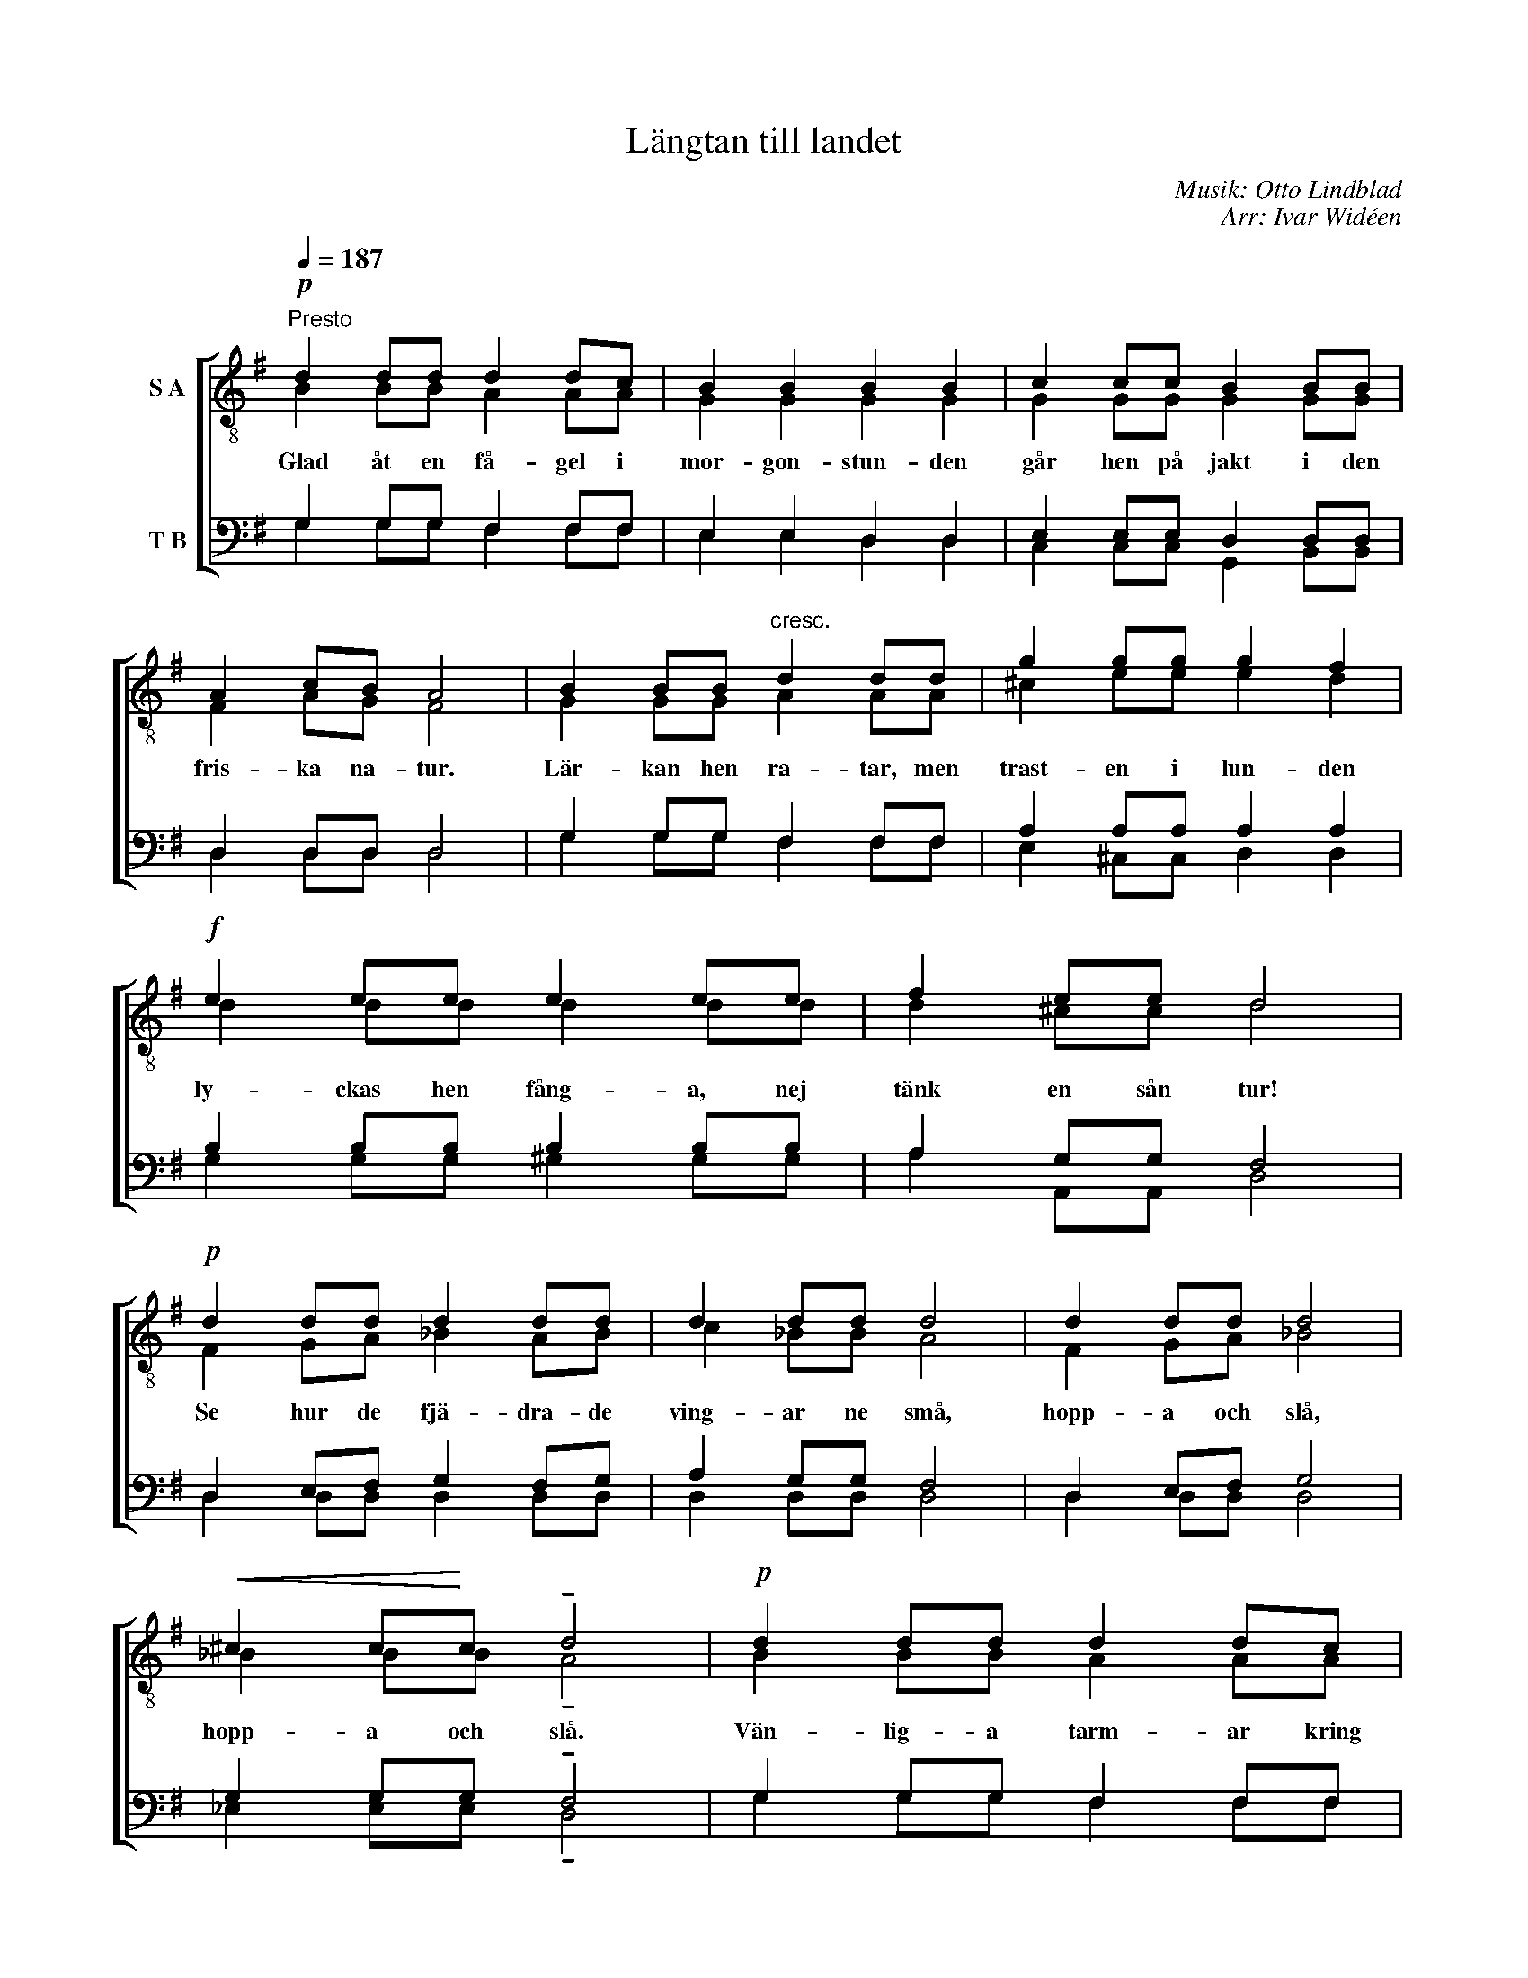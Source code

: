 X:1
T:Längtan till landet
C:Musik: Otto Lindblad
C:Arr: Ivar Widéen
%%score [ ( 1 2 ) ( 3 4 ) ]
L:1/8
Q:1/4=187
M:none
I:linebreak $
K:G
U:s=!stemless!
V:1 treble-8 nm="S A"
V:2 treble-8 
V:3 bass nm="T B"
V:4 bass 
V:1
"^Presto"!p! d2 dd d2 dc | B2 B2 B2 B2 | c2 cc B2 BB | A2 cB A4 | B2 BB"^cresc." d2 dd | %5
w: Glad åt en få- gel i|mor- gon- stun- den|går hen på jakt i den|fris- ka na- tur.|Lär- kan hen ra- tar, men|
 g2 gg g2 f2 |$!f! e2 ee e2 ee | f2 ee d4 |!p! d2 dd d2 dd | d2 dd d4 | d2 dd d4 |$ %11
w: trast- en i lun- den|ly- ckas hen fång- a, nej|tänk en sån tur!|Se hur de fjä- dra- de|ving- ar ne små,|hopp- a och slå,|
!<(! ^c2 c!<)!c !tenuto!d4 |!p! d2 dd d2 dc | B2 BB B2 B2 |"^cresc." c2 cc B2 BB | A2 AA A2 ^AA |$ %16
w: hopp- a och slå.|Vän- lig- a tarm- ar kring|busk- ar och gren- or,|se, hur det spritt- er i|musk- ler och sen- or, av|
 B2 BB d2 d2 |!f! g2 gg !tenuto!g4 |[Q:1/4=116]"^Allegretto" g3 g d2 dd | .d2 ef g2!ff! z2 | %20
w: liv och av dans? Nej,|trast- en är hens,|och hen krök- er sin|list- ig- a svans.|
 z4 z2 dg | b4 a3 g | !fermata!s[dg]8 |] %23
w: ut- i|vår- sol- ens|glans!|
V:2
 B2 BB A2 AA | G2 G2 G2 G2 | G2 GG G2 GG | F2 AG F4 | G2 GG A2 AA | ^c2 ee e2 d2 |$ d2 dd d2 dd | %7
 d2 ^cc d4 | F2 GA _B2 AB | c2 _BB A4 | F2 GA _B4 |$ _B2 BB !tenuto!A4 | B2 BB A2 AA | %13
 G2 GG G2 G2 | G2 GG G2 GG | F2 FF F2 FF |$ G2 GG F2 A2 | d2 BB !tenuto!^c4 | d3 d B2 BB | %19
 c2 cd d2 x2 | x6 Bd | g4 f3 d | x8 |] %23
V:3
 G,2 G,G, F,2 F,F, | E,2 E,2 D,2 D,2 | E,2 E,E, D,2 D,D, | D,2 D,D, D,4 | G,2 G,G, F,2 F,F, | %5
w: |||||
 A,2 A,A, A,2 A,2 |$ B,2 B,B, B,2 B,B, | A,2 G,G, F,4 | D,2 E,F, G,2 F,G, | A,2 G,G, F,4 | %10
w: |||||
 D,2 E,F, G,4 |$ G,2 G,G, !tenuto!F,4 | G,2 G,G, F,2 F,F, | E,2 E,E, D,2 D,2 | E,2 E,E, D,2 D,D, | %15
w: |||||
 D,2 D,D, D,2 D,D, |$ D,2 D,D, D,2 F,2 | G,2 G,G, !tenuto!G,4 | B,3 B, G,2 G,G, | %19
w: ||||
 A,2 A,C B,2 D,D, | B,,2 G,,B,, D,4 | D4 C3 B, | !fermata!sB,8 |] %23
w: * * * * Jakt- en|går som en dans|||
V:4
 G,2 G,G, F,2 F,F, | E,2 E,2 D,2 D,2 | C,2 C,C, G,,2 B,,B,, | D,2 D,D, D,4 | G,2 G,G, F,2 F,F, | %5
 E,2 ^C,C, D,2 D,2 |$ G,2 G,G, ^G,2 G,G, | A,2 A,,A,, D,4 | D,2 D,D, D,2 D,D, | D,2 D,D, D,4 | %10
 D,2 D,D, D,4 |$ _E,2 E,E, !tenuto!D,4 | G,2 G,G, F,2 F,F, | E,2 E,E, D,2 D,2 | %14
 C,2 C,C, G,,2 B,,B,, | D,2 D,D, D,2 D,D, |$ G,,2 G,,G,, D,2 C,2 | B,,2 E,E, !tenuto!_E,4 | %18
 D,3 D, D,2 D,D, | D,2 D,D, G,,2 D,D, | B,,2 G,,B,, D,4 | D,4 D,3 G,, | G,,8 |] %23

